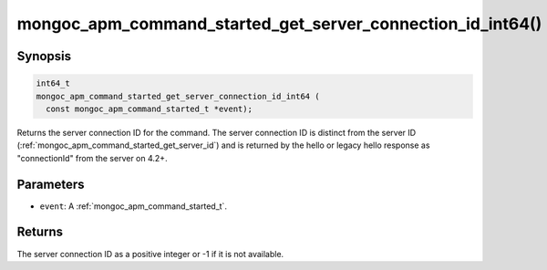 .. _mongoc_apm_command_started_get_server_connection_id_int64

mongoc_apm_command_started_get_server_connection_id_int64()
===========================================================

Synopsis
--------

.. code-block:: c

  int64_t
  mongoc_apm_command_started_get_server_connection_id_int64 (
    const mongoc_apm_command_started_t *event);

Returns the server connection ID for the command. The server connection ID is
distinct from the server ID (:ref:`mongoc_apm_command_started_get_server_id`)
and is returned by the hello or legacy hello response as "connectionId" from the
server on 4.2+.

Parameters
----------

* ``event``: A :ref:`mongoc_apm_command_started_t`.

Returns
-------

The server connection ID as a positive integer or -1 if it is not available.

.. seealso::

  | :doc:`Introduction to Application Performance Monitoring <application-performance-monitoring>`

